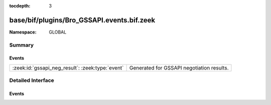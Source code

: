 :tocdepth: 3

base/bif/plugins/Bro_GSSAPI.events.bif.zeek
===========================================
.. zeek:namespace:: GLOBAL


:Namespace: GLOBAL

Summary
~~~~~~~
Events
######
================================================ =========================================
:zeek:id:`gssapi_neg_result`: :zeek:type:`event` Generated for GSSAPI negotiation results.
================================================ =========================================


Detailed Interface
~~~~~~~~~~~~~~~~~~
Events
######
.. zeek:id:: gssapi_neg_result

   :Type: :zeek:type:`event` (c: :zeek:type:`connection`, state: :zeek:type:`count`)

   Generated for GSSAPI negotiation results.
   

   :c: The connection.
   

   :state: The resulting state of the negotiation.
   


